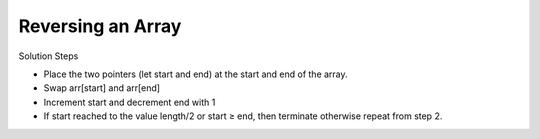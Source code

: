 Reversing an Array
====================

Solution Steps

- Place the two pointers (let start and end) at the start and end of the array.
- Swap arr[start] and arr[end]
- Increment start and decrement end with 1
- If start reached to the value length/2 or start ≥ end, then terminate otherwise repeat from step 2.

.. image:: ../_static/array/reverse-an-array.gif
   :width: 700px


